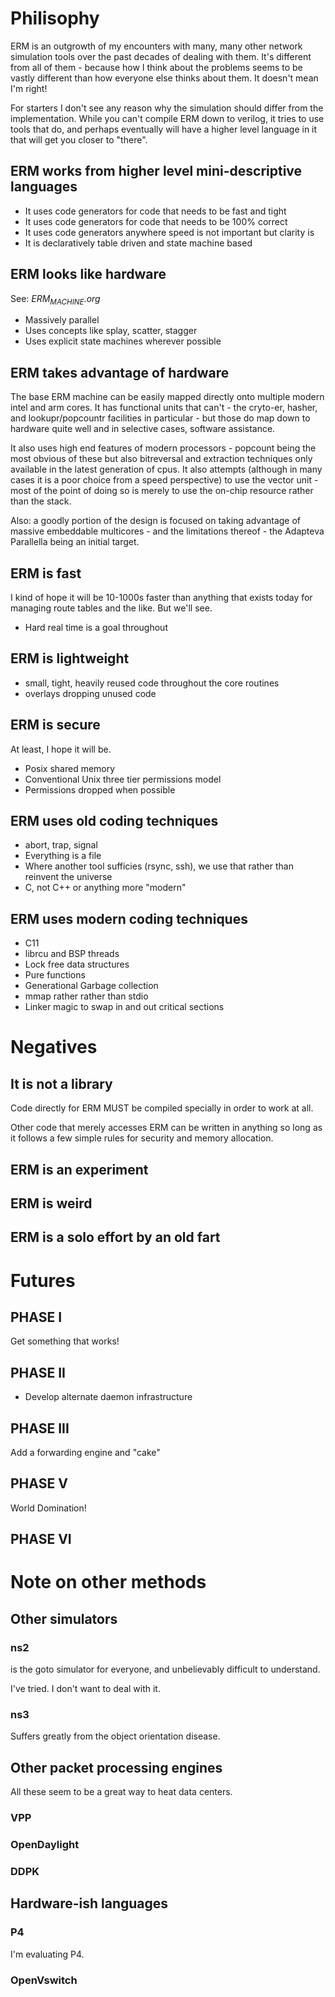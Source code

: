 * Philisophy

ERM is an outgrowth of my encounters with many, many other network simulation
tools over the past decades of dealing with them. It's different from all of
them - because how I think about the problems seems to be vastly different than
how everyone else thinks about them. It doesn't mean I'm right!

For starters I don't see any reason why the simulation should differ from the
implementation. While you can't compile ERM down to verilog, it tries to use
tools that do, and perhaps eventually will have a higher level language in it
that will get you closer to "there".

** ERM works from higher level mini-descriptive languages

- It uses code generators for code that needs to be fast and tight
- It uses code generators for code that needs to be 100% correct
- It uses code generators anywhere speed is not important but clarity is
- It is declaratively table driven and state machine based

** ERM looks like hardware
See: [[ERM_MACHINE][ERM_MACHINE.org]]

- Massively parallel
- Uses concepts like splay, scatter, stagger
- Uses explicit state machines wherever possible

** ERM takes advantage of hardware

The base ERM machine can be easily mapped directly onto multiple modern intel
and arm cores. It has functional units that can't - the cryto-er, hasher, and
lookupr/popcountr facilities in particular - but those do map down to hardware
quite well and in selective cases, software assistance.

It also uses high end features of modern processors - popcount being the most
obvious of these but also bitreversal and extraction techniques only available
in the latest generation of cpus. It also attempts (although in many cases it is
a poor choice from a speed perspective) to use the vector unit - most of the
point of doing so is merely to use the on-chip resource rather than the stack.

Also: a goodly portion of the design is focused on taking advantage of massive
embeddable multicores - and the limitations thereof - the Adapteva Parallella
being an initial target.

** ERM is fast

I kind of hope it will be 10-1000s faster than anything that exists today for
managing route tables and the like. But we'll see.

- Hard real time is a goal throughout

** ERM is lightweight

- small, tight, heavily reused code throughout the core routines
- overlays dropping unused code

** ERM is secure

At least, I hope it will be.

- Posix shared memory
- Conventional Unix three tier permissions model
- Permissions dropped when possible

** ERM uses old coding techniques

- abort, trap, signal
- Everything is a file
- Where another tool sufficies (rsync, ssh), we use that rather than reinvent
  the universe
- C, not C++ or anything more "modern"

** ERM uses modern coding techniques

- C11
- librcu and BSP threads
- Lock free data structures
- Pure functions
- Generational Garbage collection
- mmap rather rather than stdio
- Linker magic to swap in and out critical sections

* Negatives

** It is not a library

Code directly for ERM MUST be compiled specially in order to work at all.

Other code that merely accesses ERM can be written in anything so long as it
follows a few simple rules for security and memory allocation.

** ERM is an experiment

** ERM is weird

** ERM is a solo effort by an old fart

* Futures

** PHASE I
Get something that works!

** PHASE II
- Develop alternate daemon infrastructure

** PHASE III

Add a forwarding engine and "cake"

** PHASE V

World Domination!

** PHASE VI

* Note on other methods
** Other simulators
*** ns2

is the goto simulator for everyone, and unbelievably difficult to understand.

I've tried. I don't want to deal with it.

*** ns3

 Suffers greatly from the object orientation disease.

** Other packet processing engines

All these seem to be a great way to heat data centers.

*** VPP

*** OpenDaylight

*** DDPK

** Hardware-ish languages

*** P4

I'm evaluating P4.

*** OpenVswitch

